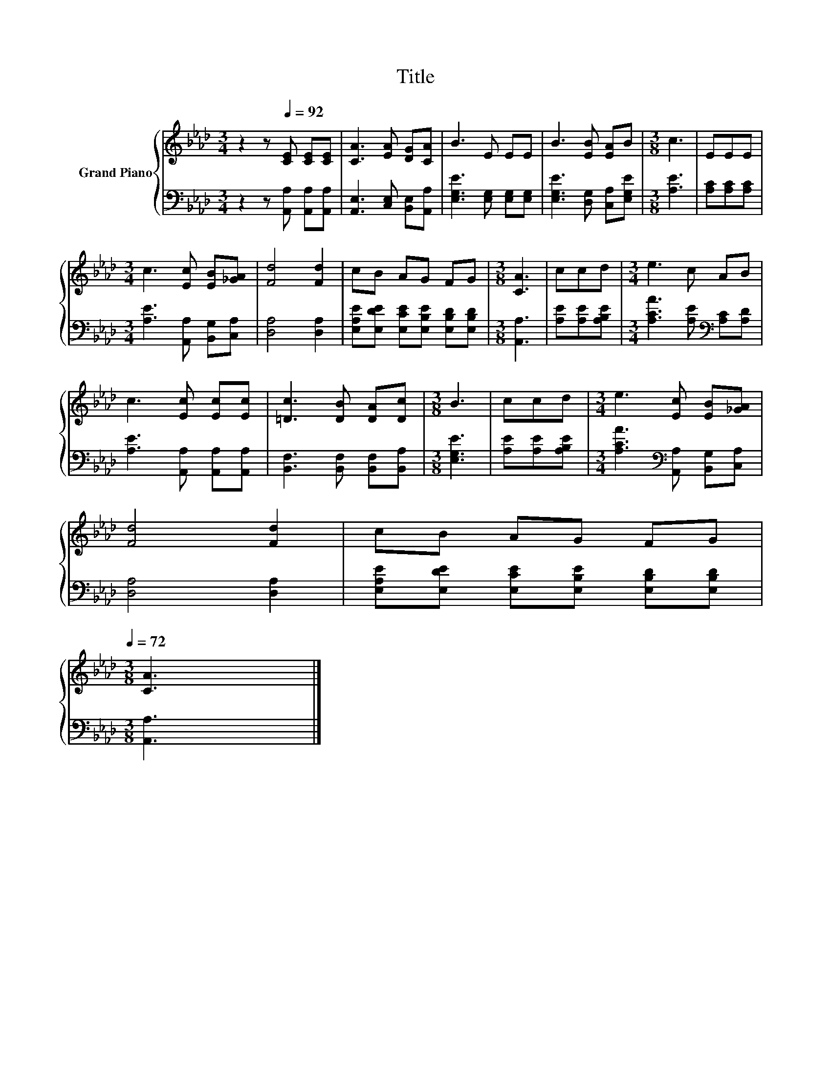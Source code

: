 X:1
T:Title
%%score { 1 | 2 }
L:1/8
M:3/4
K:Ab
V:1 treble nm="Grand Piano"
V:2 bass 
V:1
 z2 z[Q:1/4=92] [CE] [CE][CE] | [CA]3 [EA] [DG][CA] | B3 E EE | B3 [EB] [EA]B |[M:3/8] c3 | EEE | %6
[M:3/4] c3 [Ec] [EB][_GA] | [Fd]4 [Fd]2 | cB AG FG |[M:3/8] [CA]3 | ccd |[M:3/4] e3 c AB | %12
 c3 [Ec] [Ec][Ec] | [=Dc]3 [DB] [DA][Dc] |[M:3/8] B3 | ccd |[M:3/4] e3 [Ec] [EB][_GA] | %17
 [Fd]4 [Fd]2 | cB AG FG[Q:1/4=89][Q:1/4=86][Q:1/4=83][Q:1/4=81][Q:1/4=78][Q:1/4=75][Q:1/4=72] | %19
[M:3/8] [CA]3 |] %20
V:2
 z2 z [A,,A,] [A,,A,][A,,A,] | [A,,E,]3 [C,E,] [B,,E,][A,,A,] | [E,G,E]3 [E,G,] [E,G,][E,G,] | %3
 [E,G,E]3 [D,G,] [C,A,][E,G,E] |[M:3/8] [A,E]3 | [A,C][A,C][A,C] | %6
[M:3/4] [A,E]3 [A,,A,] [B,,G,][C,A,] | [D,A,]4 [D,A,]2 | %8
 [E,A,E][E,DE] [E,CE][E,B,E] [E,B,D][E,B,D] |[M:3/8] [A,,A,]3 | [A,E][A,E][A,B,E] | %11
[M:3/4] [A,CA]3 [A,E][K:bass] [A,C][A,D] | [A,E]3 [A,,A,] [A,,A,][A,,A,] | %13
 [B,,F,]3 [B,,F,] [B,,F,][B,,A,] |[M:3/8] [E,G,E]3 | [A,E][A,E][A,B,E] | %16
[M:3/4] [A,CA]3[K:bass] [A,,A,] [B,,G,][C,A,] | [D,A,]4 [D,A,]2 | %18
 [E,A,E][E,DE] [E,CE][E,B,E] [E,B,D][E,B,D] |[M:3/8] [A,,A,]3 |] %20


